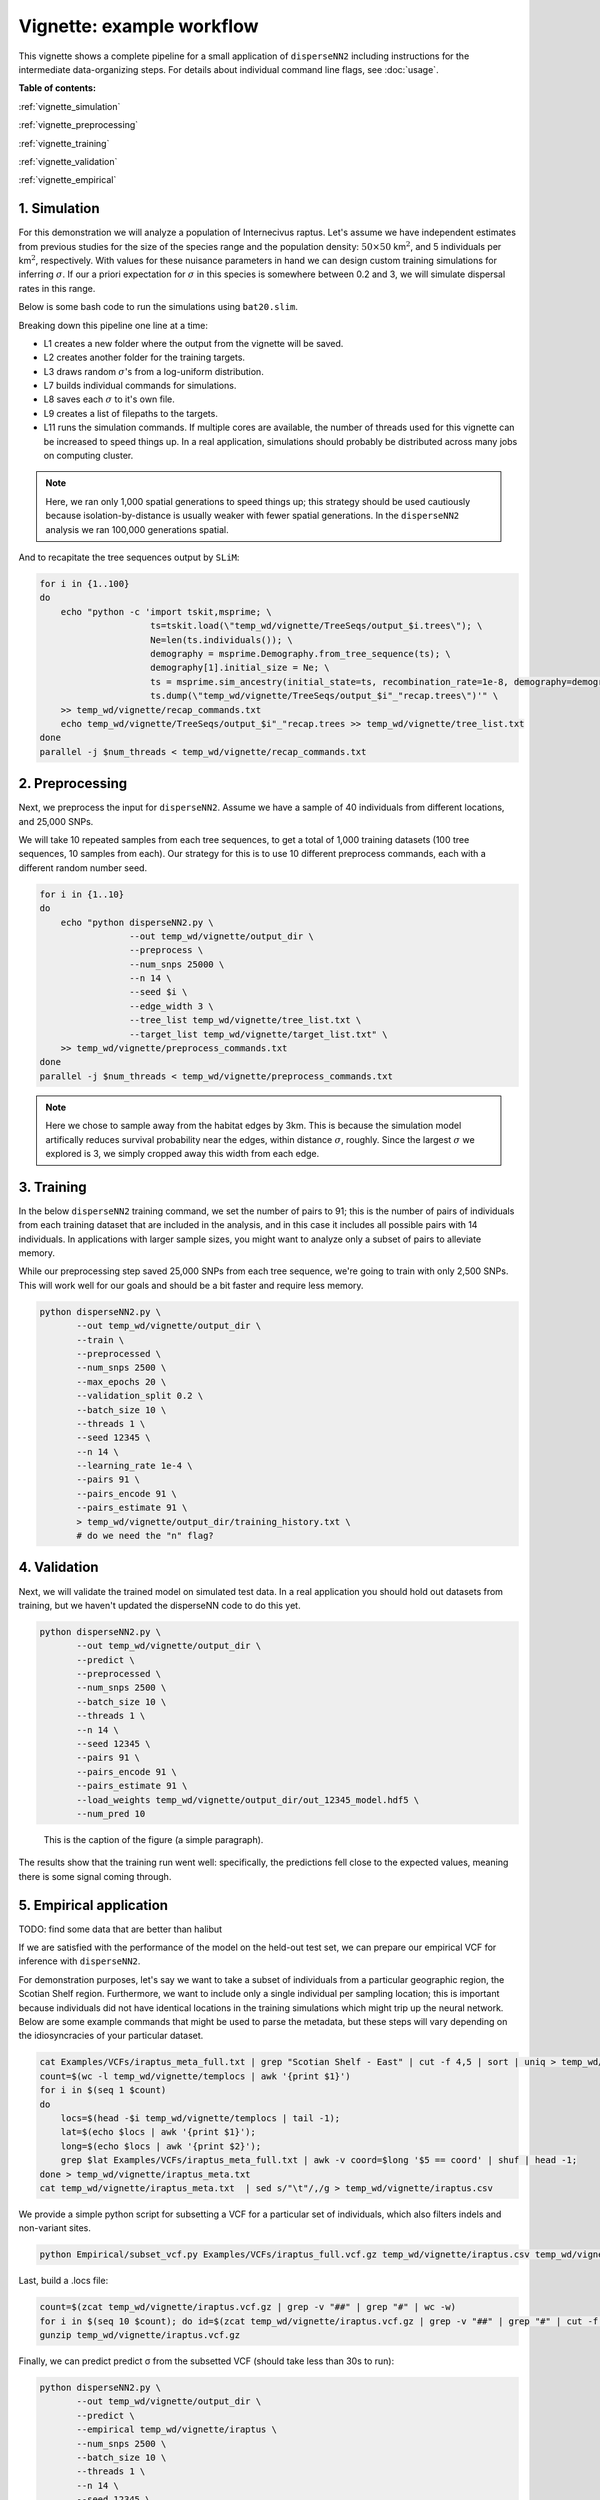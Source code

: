 Vignette: example workflow
==========================


This vignette shows a complete pipeline for a small application of ``disperseNN2`` including instructions for the intermediate data-organizing steps. For details about individual command line flags, see :doc:`usage`.



**Table of contents:**

:ref:`vignette_simulation`

:ref:`vignette_preprocessing`

:ref:`vignette_training`

:ref:`vignette_validation`

:ref:`vignette_empirical`

     

.. _vignette_simulation:

1. Simulation
-------------

For this demonstration we will analyze a population of Internecivus raptus. Let's assume we have independent estimates from previous studies for the size of the species range and the population density: :math:`50 \times 50` km\ :math:`^2`, and 5 individuals per km\ :math:`^2`, respectively. With values for these nuisance parameters in hand we can design custom training simulations for inferring :math:`\sigma`. If our a priori expectation for :math:`\sigma` in this species is somewhere between 0.2 and 3, we will simulate dispersal rates in this range.

Below is some bash code to run the simulations using ``bat20.slim``. 

.. code-block:: bash
   :linenos:

   mkdir -p temp_wd/vignette/TreeSeqs
   mkdir -p temp_wd/vignette/Targets		
   sigmas=$(python -c 'from scipy.stats import loguniform; print(*loguniform.rvs(0.2,3,size=100))')
   for i in {1..100}
   do
       sigma=$(echo $sigmas | awk -v var="$i" '{print $var}')
       echo "slim -d SEED=$i -d sigma=$sigma -d K=5 -d mu=0 -d r=1e-8 -d W=50 -d G=1e8 -d maxgens=1000 -d OUTNAME=\"'temp_wd/vignette/TreeSeqs/output'\" SLiM_recipes/bat20.slim" >> temp_wd/vignette/sim_commands.txt
       echo $sigma > temp_wd/vignette/Targets/target_$i.txt
       echo temp_wd/vignette/Targets/target_$i.txt >> temp_wd/vignette/target_list.txt
   done
   num_threads=2 # change to number of available cores
   parallel -j $num_threads < temp_wd/vignette/sim_commands.txt

Breaking down this pipeline one line at a time:

- L1 creates a new folder where the output from the vignette will be saved.
- L2 creates another folder for the training targets.
- L3 draws random :math:`\sigma`\'s from a log-uniform distribution.
- L7 builds individual commands for simulations.
- L8 saves each :math:`\sigma` to it's own file.
- L9 creates a list of filepaths to the targets.
- L11 runs the simulation commands. If multiple cores are available, the number of threads used for this vignette can be increased to speed things up. In a real application, simulations should probably be distributed across many jobs on computing cluster.

.. note::

   Here, we ran only 1,000 spatial generations to speed things up; this strategy should be used cautiously because isolation-by-distance is usually weaker with fewer spatial generations. In the ``disperseNN2`` analysis we ran 100,000 generations spatial.
  
And to recapitate the tree sequences output by ``SLiM``:

.. code-block:: bash

		for i in {1..100}
		do
		    echo "python -c 'import tskit,msprime; \
		                     ts=tskit.load(\"temp_wd/vignette/TreeSeqs/output_$i.trees\"); \
				     Ne=len(ts.individuals()); \
				     demography = msprime.Demography.from_tree_sequence(ts); \
				     demography[1].initial_size = Ne; \
				     ts = msprime.sim_ancestry(initial_state=ts, recombination_rate=1e-8, demography=demography, start_time=ts.metadata[\"SLiM\"][\"cycle\"],random_seed=$i,); \
				     ts.dump(\"temp_wd/vignette/TreeSeqs/output_$i"_"recap.trees\")'" \
		    >> temp_wd/vignette/recap_commands.txt
		    echo temp_wd/vignette/TreeSeqs/output_$i"_"recap.trees >> temp_wd/vignette/tree_list.txt
		done   
		parallel -j $num_threads < temp_wd/vignette/recap_commands.txt








		



.. _vignette_preprocessing:

2. Preprocessing
----------------

Next, we preprocess the input for ``disperseNN2``. Assume we have a sample of 40 individuals from different locations, and 25,000 SNPs.

We will take 10 repeated samples from each tree sequences, to get a total of 1,000 training datasets (100 tree sequences, 10 samples from each). Our strategy for this is to use 10 different preprocess commands, each with a different random number seed.

.. code-block:: bash
		
		for i in {1..10}
		do
		    echo "python disperseNN2.py \
		                 --out temp_wd/vignette/output_dir \
				 --preprocess \
				 --num_snps 25000 \
				 --n 14 \
				 --seed $i \
				 --edge_width 3 \
				 --tree_list temp_wd/vignette/tree_list.txt \
				 --target_list temp_wd/vignette/target_list.txt" \
		    >> temp_wd/vignette/preprocess_commands.txt
		done
		parallel -j $num_threads < temp_wd/vignette/preprocess_commands.txt

.. note::

   Here we chose to sample away from the habitat edges by 3km. This is because the simulation model artifically reduces survival probability near the edges, within distance :math:`\sigma`, roughly. Since the largest :math:`\sigma` we explored is 3, we simply cropped away this width from each edge.








   


		       


.. _vignette_training:

3. Training
-----------

In the below ``disperseNN2`` training command, we set the number of pairs to 91; this is the number of pairs of individuals from each training dataset that are included in the analysis, and in this case it includes all possible pairs with 14 individuals. In applications with larger sample sizes, you might want to analyze only a subset of pairs to alleviate memory.

While our preprocessing step saved 25,000 SNPs from each tree sequence, we're going to train with only 2,500 SNPs. This will work well for our goals and should be a bit faster and require less memory.

.. code-block:: bash

                python disperseNN2.py \
                       --out temp_wd/vignette/output_dir \
                       --train \
                       --preprocessed \
                       --num_snps 2500 \
                       --max_epochs 20 \
                       --validation_split 0.2 \
                       --batch_size 10 \
                       --threads 1 \
                       --seed 12345 \
                       --n 14 \
                       --learning_rate 1e-4 \
                       --pairs 91 \
                       --pairs_encode 91 \
                       --pairs_estimate 91 \
                       > temp_wd/vignette/output_dir/training_history.txt \
		       # do we need the "n" flag?





		       






.. _vignette_validation:

4. Validation
-------------

Next, we will validate the trained model on simulated test data. In a real application you should hold out datasets from training, but we haven't updated the disperseNN code to do this yet.

.. code-block:: bash

                python disperseNN2.py \
                       --out temp_wd/vignette/output_dir \
                       --predict \
                       --preprocessed \
                       --num_snps 2500 \
                       --batch_size 10 \
                       --threads 1 \
                       --n 14 \
                       --seed 12345 \
                       --pairs 91 \
                       --pairs_encode 91 \
                       --pairs_estimate 91 \
                       --load_weights temp_wd/vignette/output_dir/out_12345_model.hdf5 \
                       --num_pred 10

.. figure:: results.png
   :scale: 50 %
   :alt: map to buried treasure

   This is the caption of the figure (a simple paragraph).
		       
The results show that the training run went well: specifically, the predictions fell close to the expected values, meaning there is some signal coming through.








.. _vignette_empirical:

5. Empirical application
------------------------

TODO: find some data that are better than halibut

If we are satisfied with the performance of the model on the held-out test set, we can prepare our empirical VCF for inference with ``disperseNN2``. 

For demonstration purposes, let's say we want to take a subset of individuals from a particular geographic region, the Scotian Shelf region. Furthermore, we want to include only a single individual per sampling location; this is important because individuals did not have identical locations in the training simulations which might trip up the neural network. Below are some example commands that might be used to parse the metadata, but these steps will vary depending on the idiosyncracies of your particular dataset.


.. code-block:: bash

		cat Examples/VCFs/iraptus_meta_full.txt | grep "Scotian Shelf - East" | cut -f 4,5 | sort | uniq > temp_wd/vignette/templocs
		count=$(wc -l temp_wd/vignette/templocs | awk '{print $1}')
		for i in $(seq 1 $count)
		do
		    locs=$(head -$i temp_wd/vignette/templocs | tail -1); 
		    lat=$(echo $locs | awk '{print $1}');
		    long=$(echo $locs | awk '{print $2}');
		    grep $lat Examples/VCFs/iraptus_meta_full.txt | awk -v coord=$long '$5 == coord' | shuf | head -1;
		done > temp_wd/vignette/iraptus_meta.txt
		cat temp_wd/vignette/iraptus_meta.txt  | sed s/"\t"/,/g > temp_wd/vignette/iraptus.csv

We provide a simple python script for subsetting a VCF for a particular set of individuals, which also filters indels and non-variant sites.

.. code-block:: bash

		python Empirical/subset_vcf.py Examples/VCFs/iraptus_full.vcf.gz temp_wd/vignette/iraptus.csv temp_wd/vignette/iraptus.vcf 0 1

Last, build a .locs file:

.. code-block:: bash

		count=$(zcat temp_wd/vignette/iraptus.vcf.gz | grep -v "##" | grep "#" | wc -w)
		for i in $(seq 10 $count); do id=$(zcat temp_wd/vignette/iraptus.vcf.gz | grep -v "##" | grep "#" | cut -f $i); grep -w $id temp_wd/vignette/iraptus.csv; done | cut -d "," -f 4,5 | sed s/","/"\t"/g > temp_wd/vignette/iraptus.locs
		gunzip temp_wd/vignette/iraptus.vcf.gz

Finally, we can predict predict σ from the subsetted VCF (should take less than 30s to run):
		

.. code-block:: bash

		python disperseNN2.py \
                       --out temp_wd/vignette/output_dir \
		       --predict \
		       --empirical temp_wd/vignette/iraptus \
		       --num_snps 2500 \
		       --batch_size 10 \
		       --threads 1 \
		       --n 14 \
		       --seed 12345 \
                       --pairs 91 \
		       --pairs_encode 91 \
                       --pairs_estimate 91 \
                       --load_weights temp_wd/vignette/output_dir/pwConv_12345_model.hdf5 \
                       --num_pred 10


Note: num_reps, here, specifies how many bootstrap replicates to perform, that is, how many seperate draws of 1000 SNPs to use as inputs for prediction.

The final empirical results are stored in: temp_wd/vignette/output_dir/out3_predictions.txt

temp_wd/iraptus_0 0.4790744392
temp_wd/iraptus_1 0.4782159438
temp_wd/iraptus_2 0.4752711311
temp_wd/iraptus_3 0.4757308299
temp_wd/iraptus_4 0.4763104592
temp_wd/iraptus_5 0.4740976943
temp_wd/iraptus_6 0.4711097443
temp_wd/iraptus_7 0.4765035801
temp_wd/iraptus_8 0.4711986949
temp_wd/iraptus_9 0.4780693254








To Do:

- work on empirical pipeline in disperseNN code
- separate training and test sims internally, automatically, using disperseNN.
